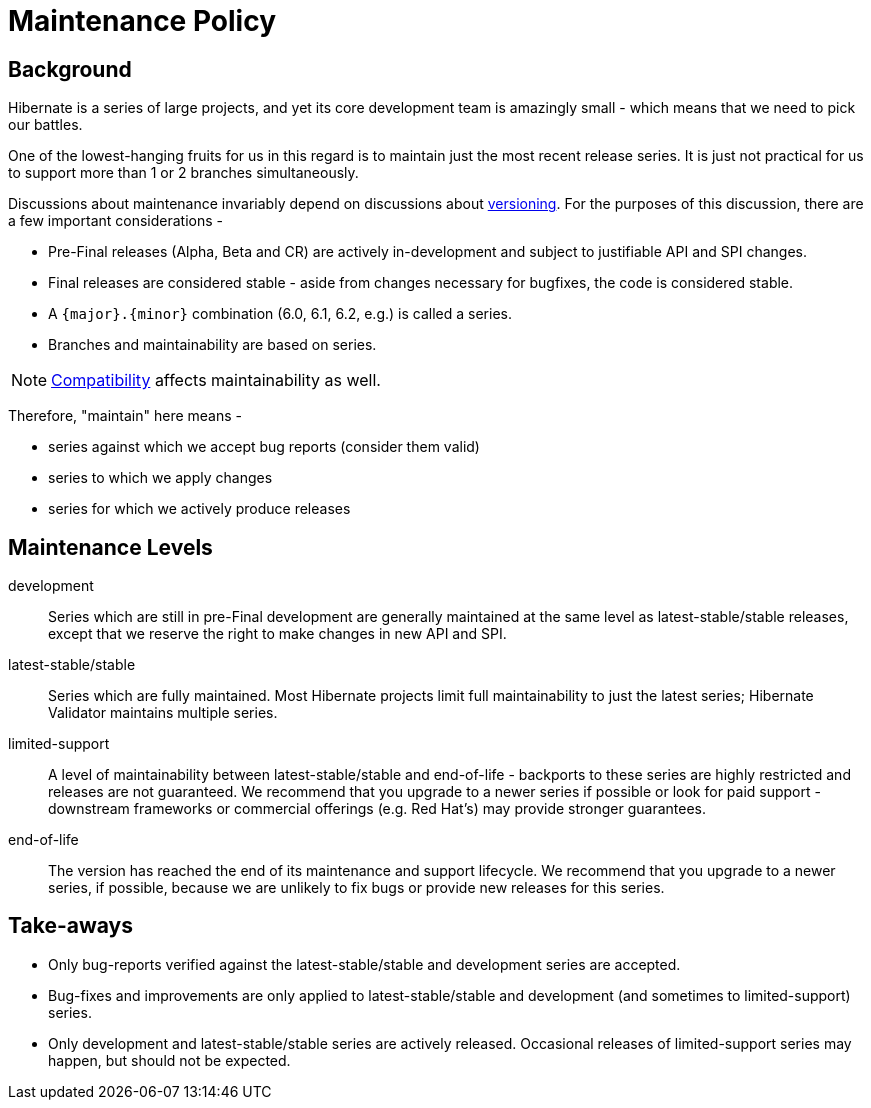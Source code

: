 = Maintenance Policy
:awestruct-layout: community-standard
:development: pass:[<span class="ui small label orange">development</span>]
:latest-stable: pass:[<span class="ui small label green">latest-stable</span>]
:stable: pass:[<span class="ui small label green">stable</span>]
:limited-support: pass:[<span class="ui small label yellow">limited-support</span>]
:end-of-life: pass:[<span class="ui small label red">end-of-life</span>]

[[background]]
== Background

Hibernate is a series of large projects, and yet its core development team is amazingly small - which means that we need to pick our battles.  

One of the lowest-hanging fruits for us in this regard is to maintain just the most recent release series. It is just not practical for us to support more than 1 or 2 branches simultaneously.

Discussions about maintenance invariably depend on discussions about link:/community/compatibility-policy/#versioning-scheme[versioning].  For the purposes of this
discussion, there are a few important considerations -

* Pre-Final releases (Alpha, Beta and CR) are actively in-development and subject to justifiable API and SPI changes.
* Final releases are considered stable - aside from changes necessary for bugfixes, the code is considered stable.
* A `{major}.{minor}` combination (6.0, 6.1, 6.2, e.g.) is called a series.
* Branches and maintainability are based on series.

[NOTE]
====
link:/community/compatibility-policy/#compatibility-api-spi[Compatibility] affects maintainability as well.
====

Therefore, "maintain" here means -

* series against which we accept bug reports (consider them valid)
* series to which we apply changes 
* series for which we actively produce releases


[[levels]]
== Maintenance Levels

{development}::
  Series which are still in pre-Final development are generally maintained at the same level as {latest-stable}/{stable} releases, except that we reserve the right to make changes in new API and SPI.
{latest-stable}/{stable}::
  Series which are fully maintained.  Most Hibernate projects limit full maintainability to just the latest series; Hibernate Validator maintains multiple series.
{limited-support}::
  A level of maintainability between {latest-stable}/{stable} and {end-of-life} - backports to these series are highly restricted and releases are not guaranteed.  We recommend that you upgrade to a newer
  series if possible or look for paid support - downstream frameworks or commercial offerings (e.g. Red Hat's) may provide stronger guarantees.
{end-of-life}::
  The version has reached the end of its maintenance and support lifecycle.  We recommend that you upgrade to a newer series, if possible, because we are unlikely to fix bugs or provide
  new releases for this series.

[[take-aways]]
== Take-aways

* Only bug-reports verified against the {latest-stable}/{stable} and {development} series are accepted.
* Bug-fixes and improvements are only applied to {latest-stable}/{stable} and {development} (and sometimes to {limited-support}) series.
* Only {development} and {latest-stable}/{stable} series are actively released.  Occasional releases of {limited-support} series may happen, but should not be expected.

